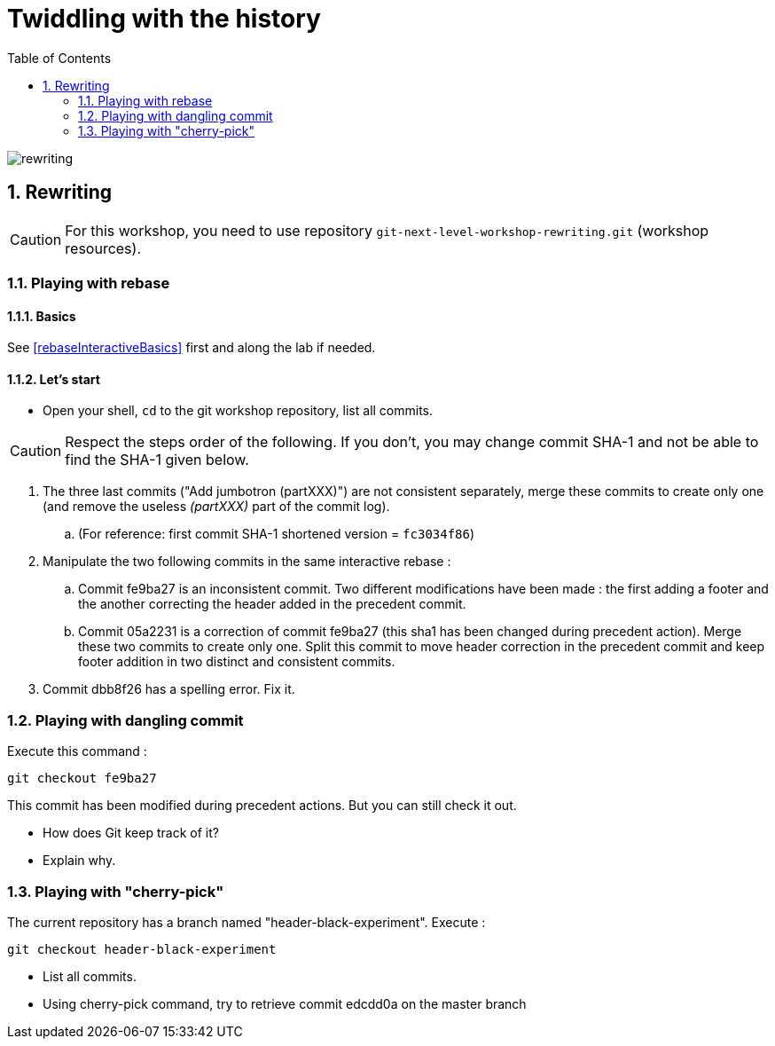 = Twiddling with the history
:source-language: console
:toc: right
:sectnums:

image::../resources/rewriting.png[]

== Rewriting

CAUTION: For this workshop, you need to use repository `git-next-level-workshop-rewriting.git` (workshop resources).

=== Playing with rebase
==== Basics
See <<rebaseInteractiveBasics>> first and along the lab if needed.

==== Let's start

* Open your shell, `cd` to the git workshop repository, list all commits.

CAUTION: Respect the steps order of the following. If you don't, you may change commit SHA-1 and not be able to find the SHA-1 given below.

. The three last commits ("Add jumbotron (partXXX)") are not consistent separately, merge these commits to create only one (and remove the useless _(partXXX)_ part of the commit log).
.. (For reference: first commit SHA-1 shortened version	 = `fc3034f86`)
. Manipulate the two following commits in the same interactive rebase :
.. Commit fe9ba27 is an inconsistent commit. Two different modifications have been made : the first adding a footer and the another correcting the header added in the precedent commit.
.. Commit 05a2231 is a correction of commit fe9ba27 (this sha1 has been changed during precedent action). Merge these two commits to create only one.
Split this commit to move header correction in the precedent commit and keep footer addition in two distinct and consistent commits.
. Commit dbb8f26 has a spelling error. Fix it.

=== Playing with dangling commit

Execute this command : 
[source]
git checkout fe9ba27

This commit has been modified during precedent actions. But you can still check it out.

* How does Git keep track of it?
* Explain why.

=== Playing with "cherry-pick"

The current repository has a branch named "header-black-experiment".
Execute : 
[source]
git checkout header-black-experiment

* List all commits.
* Using cherry-pick command, try to retrieve commit edcdd0a on the master branch
